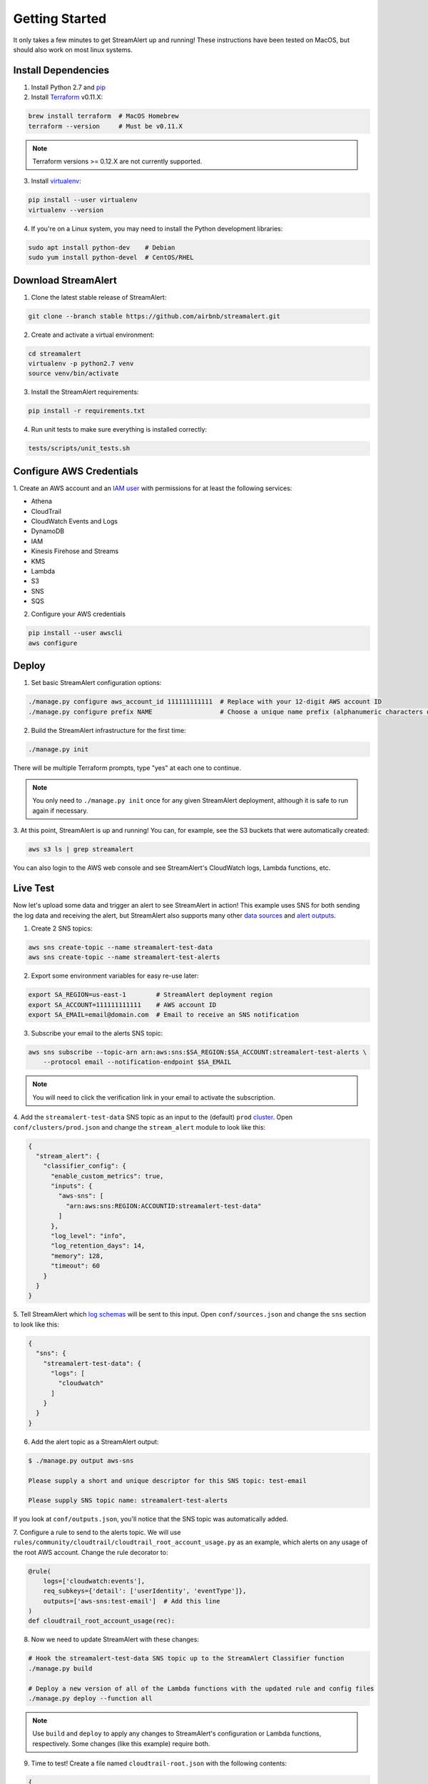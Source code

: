 Getting Started
===============

It only takes a few minutes to get StreamAlert up and running! These instructions have been tested
on MacOS, but should also work on most linux systems.

Install Dependencies
--------------------

1. Install Python 2.7 and `pip <https://pip.pypa.io/en/stable/installing/>`_
2. Install `Terraform <https://www.terraform.io/intro/getting-started/install.html>`_ v0.11.X: 

.. code-block:: bash

  brew install terraform  # MacOS Homebrew
  terraform --version     # Must be v0.11.X
  
.. note:: Terraform versions >= 0.12.X are not currently supported.

3. Install `virtualenv <https://virtualenv.pypa.io/en/stable/installation/>`_:

.. code-block:: bash

  pip install --user virtualenv
  virtualenv --version

4. If you're on a Linux system, you may need to install the Python development libraries:

.. code-block:: bash

  sudo apt install python-dev    # Debian
  sudo yum install python-devel  # CentOS/RHEL

Download StreamAlert
--------------------

1. Clone the latest stable release of StreamAlert:

.. code-block:: bash

  git clone --branch stable https://github.com/airbnb/streamalert.git

2. Create and activate a virtual environment:

.. code-block:: bash

  cd streamalert
  virtualenv -p python2.7 venv
  source venv/bin/activate

3. Install the StreamAlert requirements:

.. code-block:: bash

  pip install -r requirements.txt

4. Run unit tests to make sure everything is installed correctly:

.. code-block:: bash

  tests/scripts/unit_tests.sh

Configure AWS Credentials
-------------------------

1. Create an AWS account and an `IAM user <https://docs.aws.amazon.com/IAM/latest/UserGuide/id_users_create.html>`_
with permissions for at least the following services:

* Athena
* CloudTrail
* CloudWatch Events and Logs
* DynamoDB
* IAM
* Kinesis Firehose and Streams
* KMS
* Lambda
* S3
* SNS
* SQS

2. Configure your AWS credentials

.. code-block:: bash

  pip install --user awscli
  aws configure

Deploy
------

1. Set basic StreamAlert configuration options:

.. code-block:: bash

  ./manage.py configure aws_account_id 111111111111  # Replace with your 12-digit AWS account ID
  ./manage.py configure prefix NAME                  # Choose a unique name prefix (alphanumeric characters only)

2. Build the StreamAlert infrastructure for the first time:

.. code-block:: bash

  ./manage.py init

There will be multiple Terraform prompts, type "yes" at each one to continue.

.. note:: You only need to ``./manage.py init`` once for any given StreamAlert deployment,
   although it is safe to run again if necessary.

3. At this point, StreamAlert is up and running! You can, for example, see the S3 buckets
that were automatically created:

.. code-block:: bash

  aws s3 ls | grep streamalert

You can also login to the AWS web console and see StreamAlert's CloudWatch logs, Lambda functions, etc.

Live Test
---------
Now let's upload some data and trigger an alert to see StreamAlert in action! This example uses
SNS for both sending the log data and receiving the alert, but StreamAlert also supports many other
`data sources <datasources.html>`_ and `alert outputs <outputs.html>`_.

1. Create 2 SNS topics:

.. code-block:: bash

  aws sns create-topic --name streamalert-test-data
  aws sns create-topic --name streamalert-test-alerts

2. Export some environment variables for easy re-use later:

.. code-block:: bash

  export SA_REGION=us-east-1        # StreamAlert deployment region
  export SA_ACCOUNT=111111111111    # AWS account ID
  export SA_EMAIL=email@domain.com  # Email to receive an SNS notification

3. Subscribe your email to the alerts SNS topic:

.. code-block:: bash

  aws sns subscribe --topic-arn arn:aws:sns:$SA_REGION:$SA_ACCOUNT:streamalert-test-alerts \
      --protocol email --notification-endpoint $SA_EMAIL

.. note:: You will need to click the verification link in your email to activate the subscription.

4. Add the ``streamalert-test-data`` SNS topic as an input to the (default) ``prod`` `cluster <clusters.html>`_.
Open ``conf/clusters/prod.json`` and change the ``stream_alert`` module to look like this:

.. code-block:: json

  {
    "stream_alert": {
      "classifier_config": {
        "enable_custom_metrics": true,
        "inputs": {
          "aws-sns": [
            "arn:aws:sns:REGION:ACCOUNTID:streamalert-test-data"
          ]
        },
        "log_level": "info",
        "log_retention_days": 14,
        "memory": 128,
        "timeout": 60
      }
    }
  }

5. Tell StreamAlert which `log schemas <conf-schemas.html>`_ will be sent to this input.
Open ``conf/sources.json`` and change the ``sns`` section to look like this:

.. code-block:: json

  {
    "sns": {
      "streamalert-test-data": {
        "logs": [
          "cloudwatch"
        ]
      }
    }
  }

6. Add the alert topic as a StreamAlert output:

.. code-block:: bash

  $ ./manage.py output aws-sns

  Please supply a short and unique descriptor for this SNS topic: test-email

  Please supply SNS topic name: streamalert-test-alerts

If you look at ``conf/outputs.json``, you'll notice that the SNS topic was automatically added.

7. Configure a rule to send to the alerts topic.
We will use ``rules/community/cloudtrail/cloudtrail_root_account_usage.py`` as an example, which
alerts on any usage of the root AWS account. Change the rule decorator to:

.. code-block:: python

  @rule(
      logs=['cloudwatch:events'],
      req_subkeys={'detail': ['userIdentity', 'eventType']},
      outputs=['aws-sns:test-email']  # Add this line
  )
  def cloudtrail_root_account_usage(rec):

8. Now we need to update StreamAlert with these changes:

.. code-block:: bash

  # Hook the streamalert-test-data SNS topic up to the StreamAlert Classifier function
  ./manage.py build

  # Deploy a new version of all of the Lambda functions with the updated rule and config files
  ./manage.py deploy --function all

.. note:: Use ``build`` and ``deploy`` to apply any changes to StreamAlert's
   configuration or Lambda functions, respectively. Some changes (like this example) require both.

9. Time to test! Create a file named ``cloudtrail-root.json`` with the following contents:

.. code-block:: json

  {
    "account": "1234",
    "detail": {
      "eventType": "AwsConsoleSignIn",
      "userIdentity": {
        "type": "Root"
      }
    },
    "detail-type": "CloudTrail Test",
    "id": "1234",
    "region": "us-east-1",
    "resources": [],
    "source": "1.1.1.2",
    "time": "now",
    "version": "2018"
  }

This is only a rough approximation of what the real log might look like, but good enough for our purposes.
Then send it off to the data SNS topic:

.. code-block:: bash

  aws sns publish --topic-arn arn:aws:sns:$SA_REGION:$SA_ACCOUNT:streamalert-test-data \
      --message "$(cat cloudtrail-root.json)"

If all goes well, an alert should arrive in your inbox within a few minutes!
If not, look for any errors in the CloudWatch Logs for the StreamAlert Lambda functions.

10. After 10 minutes (the default refresh interval), the alert will also be searchable from
`AWS Athena <https://console.aws.amazon.com/athena>`_. Select your StreamAlert database in the
dropdown on the left and preview the ``alerts`` table:

.. figure:: ../images/alerts-query.png
  :alt: Query Alerts Table in Athena
  :align: center
  :target: _images/alerts-query.png

(Here, my name prefix is ``testv2``.) If no records are returned, look for errors
in the ``athena_partition_refresh`` function or try invoking it directly.

And there you have it! Ingested log data is parsed, classified, and scanned by the StreamAlert rules
engine and any resulting alerts are delivered to your configured output(s) within a matter of minutes.
